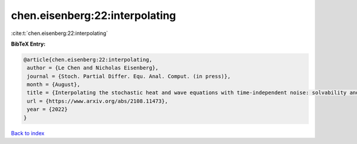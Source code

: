 chen.eisenberg:22:interpolating
===============================

:cite:t:`chen.eisenberg:22:interpolating`

**BibTeX Entry:**

.. code-block:: bibtex

   @article{chen.eisenberg:22:interpolating,
    author = {Le Chen and Nicholas Eisenberg},
    journal = {Stoch. Partial Differ. Equ. Anal. Comput. (in press)},
    month = {August},
    title = {Interpolating the stochastic heat and wave equations with time-independent noise: solvability and exact asymptotics},
    url = {https://www.arxiv.org/abs/2108.11473},
    year = {2022}
   }

`Back to index <../By-Cite-Keys.rst>`_
